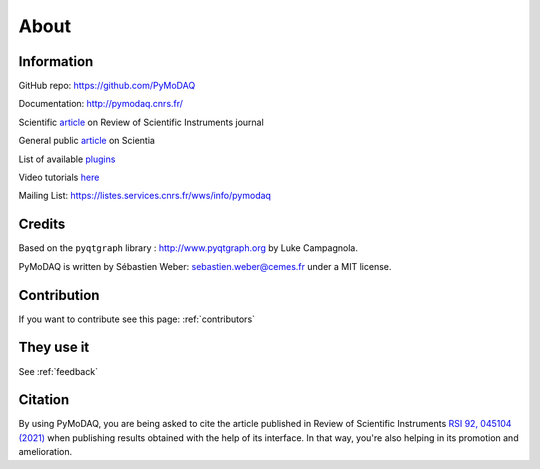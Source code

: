 .. _about:

About
=====

Information
***********

GitHub repo: https://github.com/PyMoDAQ

Documentation: http://pymodaq.cnrs.fr/

Scientific `article`__ on Review of Scientific Instruments journal

General public `article`__ on Scientia

List of available `plugins`__

Video tutorials `here`__

Mailing List: https://listes.services.cnrs.fr/wws/info/pymodaq


Credits
*******

Based on the ``pyqtgraph`` library : http://www.pyqtgraph.org by Luke Campagnola.

PyMoDAQ is written by Sébastien Weber: sebastien.weber@cemes.fr under a MIT license.

__ https://doi.org/10.1063/5.0032116

__ https://www.scientia.global/dr-sebastien-weber-pymodaq-navigating-the-future-of-data-acquisition/

__ https://github.com/PyMoDAQ/pymodaq_plugin_manager/

__ https://youtube.com/playlist?list=PLGdoHByMKfIdn-N51goippSSP_9iG4wds


Contribution
************

If you want to contribute see this page: :ref:`contributors`


They use it
***********
See :ref:`feedback`


Citation
********

By using PyMoDAQ, you are being asked to cite the article published in Review of Scientific
Instruments `RSI 92, 045104 (2021)`__ when publishing results obtained with the help of its interface.
In that way, you're also helping in its promotion and amelioration.

__ https://doi.org/10.1063/5.0032116